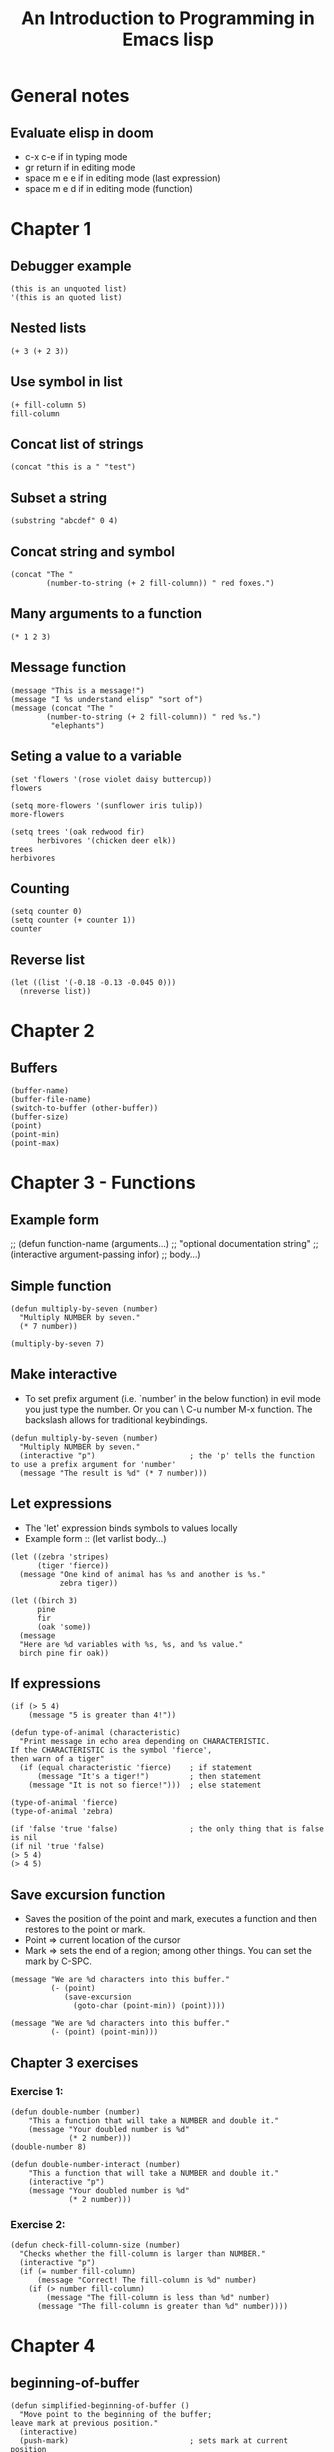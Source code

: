 #+TITLE: An Introduction to Programming in Emacs lisp


* General notes
** Evaluate elisp in doom
- c-x c-e if in typing mode
- gr return if in editing mode
- space m e e if in editing mode (last expression)
- space m e d if in editing mode (function)
* Chapter 1
** Debugger example
#+begin_src elisp
(this is an unquoted list)
'(this is an quoted list)
#+end_src

** Nested lists
#+begin_src elisp
(+ 3 (+ 2 3))
#+end_src

#+RESULTS:
: 8

** Use symbol in list
#+begin_src elisp
(+ fill-column 5)
fill-column
#+end_src

#+RESULTS:
: 80

** Concat list of strings
#+begin_src elisp
(concat "this is a " "test")
#+end_src

#+RESULTS:
: this is a test

** Subset a string
#+begin_src elisp
(substring "abcdef" 0 4)
#+end_src

#+RESULTS:
: abcd

** Concat string and symbol
#+begin_src elisp
(concat "The "
        (number-to-string (+ 2 fill-column)) " red foxes.")
#+end_src

#+RESULTS:
: The 82 red foxes.

** Many arguments to a function
#+begin_src elisp
(* 1 2 3)
#+end_src

#+RESULTS:
: 6

** Message function
#+begin_src elisp
(message "This is a message!")
(message "I %s understand elisp" "sort of")
(message (concat "The "
        (number-to-string (+ 2 fill-column)) " red %s.")
         "elephants")
#+end_src

#+RESULTS:
: The 82 red elephants.

** Seting a value to a variable
#+begin_src elisp
(set 'flowers '(rose violet daisy buttercup))
flowers

(setq more-flowers '(sunflower iris tulip))
more-flowers

(setq trees '(oak redwood fir)
      herbivores '(chicken deer elk))
trees
herbivores
#+end_src

#+RESULTS:
| chicken | deer | elk |

** Counting
#+begin_src elisp
(setq counter 0)
(setq counter (+ counter 1))
counter
#+end_src

#+RESULTS:
: 1
** Reverse list
#+begin_src elisp
(let ((list '(-0.18 -0.13 -0.045 0)))
  (nreverse list))
#+end_src

#+RESULTS:
| 0 | -0.045 | -0.13 | -0.18 |

* Chapter 2
** Buffers
#+begin_src elisp
(buffer-name)
(buffer-file-name)
(switch-to-buffer (other-buffer))
(buffer-size)
(point)
(point-min)
(point-max)
#+end_src

#+RESULTS:
: 4742

* Chapter 3 - Functions
** Example form
;; (defun function-name (arguments...)
;;   "optional documentation string"
;;   (interactive argument-passing infor)
;;   body...)

** Simple function
#+begin_src elisp
(defun multiply-by-seven (number)
  "Multiply NUMBER by seven."
  (* 7 number))

(multiply-by-seven 7)
#+end_src

#+RESULTS:
: 49

** Make interactive
- To set prefix argument (i.e. `number' in the below function) in evil mode you
  just type the number. Or you can \ C-u number M-x function. The backslash
  allows for traditional keybindings.
#+begin_src elisp
(defun multiply-by-seven (number)
  "Multiply NUMBER by seven."
  (interactive "p")                     ; the 'p' tells the function to use a prefix argument for 'number'
  (message "The result is %d" (* 7 number)))
#+end_src

#+RESULTS:
: multiply-by-seven

** Let expressions
- The 'let' expression binds symbols to values locally
- Example form :: (let varlist body...)
#+begin_src elisp
(let ((zebra 'stripes)
      (tiger 'fierce))
  (message "One kind of animal has %s and another is %s."
           zebra tiger))

(let ((birch 3)
      pine
      fir
      (oak 'some))
  (message
  "Here are %d variables with %s, %s, and %s value."
  birch pine fir oak))
#+end_src

#+RESULTS:
: Here are 3 variables with nil, nil, and some value.

** If expressions
#+begin_src elisp
(if (> 5 4)
    (message "5 is greater than 4!"))

(defun type-of-animal (characteristic)
  "Print message in echo area depending on CHARACTERISTIC.
If the CHARACTERISTIC is the symbol 'fierce',
then warn of a tiger"
  (if (equal characteristic 'fierce)    ; if statement
      (message "It's a tiger!")         ; then statement
    (message "It is not so fierce!")))  ; else statement

(type-of-animal 'fierce)
(type-of-animal 'zebra)

(if 'false 'true 'false)                ; the only thing that is false is nil
(if nil 'true 'false)
(> 5 4)
(> 4 5)
#+end_src

** Save excursion function
- Saves the position of the point and mark, executes a function and then
  restores to the point or mark.
- Point => current location of the cursor
- Mark => sets the end of a region; among other things. You can set the mark by
  C-SPC.

#+begin_src elisp
(message "We are %d characters into this buffer."
         (- (point)
            (save-excursion
              (goto-char (point-min)) (point))))

(message "We are %d characters into this buffer."
         (- (point) (point-min)))
#+end_src

#+RESULTS:
: We are 4188 characters into this buffer.

** Chapter 3 exercises
*** Exercise 1:
#+begin_src elisp
(defun double-number (number)
    "This a function that will take a NUMBER and double it."
    (message "Your doubled number is %d"
             (* 2 number)))
(double-number 8)

(defun double-number-interact (number)
    "This a function that will take a NUMBER and double it."
    (interactive "p")
    (message "Your doubled number is %d"
             (* 2 number)))
#+end_src

#+RESULTS:
: double-number-interact

*** Exercise 2:
#+begin_src elisp
(defun check-fill-column-size (number)
  "Checks whether the fill-column is larger than NUMBER."
  (interactive "p")
  (if (= number fill-column)
      (message "Correct! The fill-column is %d" number)
    (if (> number fill-column)
        (message "The fill-column is less than %d" number)
      (message "The fill-column is greater than %d" number))))
#+end_src

#+RESULTS:
: check-fill-column-size

* Chapter 4
** beginning-of-buffer
#+begin_src elisp
(defun simplified-beginning-of-buffer ()
  "Move point to the beginning of the buffer;
leave mark at previous position."
  (interactive)
  (push-mark)                           ; sets mark at current position
  (goto-char (point-min)))
#+end_src

#+RESULTS:
: simplified-beginning-of-buffer

** mark-whole-buffer
#+begin_src elisp
(defun practice-mark-whole-buffer ()
  "Put point at the beginning and mark at the end of buffer.
You probably should not use this function in Lisp programs;
it is usuall a mistake for a Lisp function to use any subroutine
that uses or sets the mark."
  (interactive)
  (push-mark (point))
  (push-mark (point-max) nil t)
  (goto-char (point-min)))
#+end_src

#+RESULTS:
: practice-mark-whole-buffer

** append-to-buffer
- other-buffer :: returns the name of the buffer other than the current one.

#+begin_src elisp
(other-buffer (current-buffer) t)
#+end_src

#+RESULTS:
: #<buffer *scratch*>

- save-excursion :: saves the point, mark, and buffer before doing something.
- let* :: sets variables in sequence
- set-buffer :: make buffer current for editing operations
** Exercises
*** Write end-of-buffer function
#+begin_src elisp
(defun simplified-end-of-buffer ()
  "Move point to the end of the buffer;
leave marka previous position."
  (interactive)
  (push-mark)
  (goto-char (point-max)))
#+end_src

#+RESULTS:
: simplified-end-of-buffer

#+begin_src elisp
(simplified-end-of-buffer)
#+end_src

#+RESULTS:
: 6890
*** Use ~if~ and ~get-buffer~ in function
#+begin_src elisp
(defun does-buffer-exist (buf-name)
  (interactive (list (read-buffer
                "Find buffer: "
                (other-buffer (current-buffer) t))))
  (if (eq nil (get-buffer buf-name))
      (message "Sorry, your buffer does not exist!")
    (message "Congrats, your buffer does exist!")))
#+end_src

#+RESULTS:
: does-buffer-exist

#+begin_src elisp
(does-buffer-exist "*scratch*")
#+end_src

#+RESULTS:
: Congrats, your buffer does exist!
